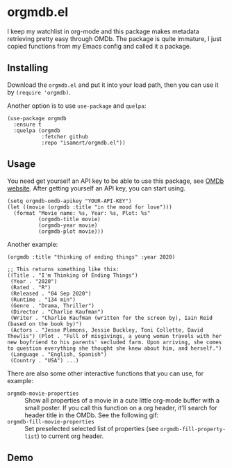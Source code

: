 * orgmdb.el

I keep my watchlist in org-mode and this package makes metadata retrieving pretty easy through OMDb. The package is quite immature, I just copied functions from my Emacs config and called it a package.

** Installing
Download the =orgmdb.el= and put it into your load path, then you can use it by =(require 'orgmdb)=.

Another option is to use =use-package= and =quelpa=:
#+begin_src elisp
  (use-package orgmdb
    :ensure t
    :quelpa (orgmdb
             :fetcher github
             :repo "isamert/orgmdb.el"))
#+end_src

** Usage
You need get yourself an API key to be able to use this package, see [[https://omdbapi.com/][OMDb website]]. After getting yourself an API key, you can start using.

#+begin_src elisp
  (setq orgmdb-omdb-apikey "YOUR-API-KEY")
  (let ((movie (orgmdb :title "in the mood for love")))
    (format "Movie name: %s, Year: %s, Plot: %s"
            (orgmdb-title movie)
            (orgmdb-year movie)
            (orgmdb-plot movie)))
#+end_src

Another example:
#+begin_src elisp
  (orgmdb :title "thinking of ending things" :year 2020)

  ;; This returns something like this:
  ((Title . "I'm Thinking of Ending Things")
   (Year . "2020")
   (Rated . "R")
   (Released . "04 Sep 2020")
   (Runtime . "134 min")
   (Genre . "Drama, Thriller")
   (Director . "Charlie Kaufman")
   (Writer . "Charlie Kaufman (written for the screen by), Iain Reid (based on the book by)")
   (Actors . "Jesse Plemons, Jessie Buckley, Toni Collette, David Thewlis") (Plot . "Full of misgivings, a young woman travels with her new boyfriend to his parents' secluded farm. Upon arriving, she comes to question everything she thought she knew about him, and herself.")
   (Language . "English, Spanish")
   (Country . "USA") ...)
#+end_src

There are also some other interactive functions that you can use, for example:

- =orgmdb-movie-properties= :: Show all properties of a movie in a cute little org-mode buffer with a small poster. If you call this function on a org header, it'll search for header title in the OMDb. See the following gif:
- =orgmdb-fill-movie-properties= :: Set preselected selected list of properties (see =orgmdb-fill-property-list=) to current org header.

** Demo
[[file:./orgmdb.gif]]
